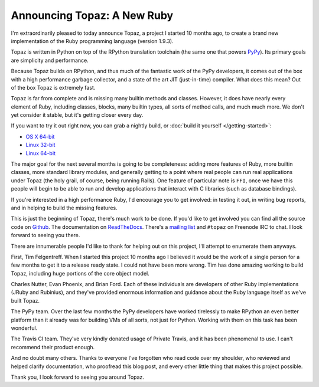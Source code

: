 Announcing Topaz: A New Ruby
============================

I'm extraordinarily pleased to today announce Topaz, a project I started 10
months ago, to create a brand new implementation of the Ruby programming
language (version 1.9.3).

Topaz is written in Python on top of the RPython translation toolchain (the
same one that powers `PyPy`_). Its primary goals are simplicity and
performance.

Because Topaz builds on RPython, and thus much of the fantastic work of the
PyPy developers, it comes out of the box with a high performance garbage
collector, and a state of the art JIT (just-in-time) compiler. What does this
mean? Out of the box Topaz is extremely fast.

Topaz is far from complete and is missing many builtin methods and classes.
However, it does have nearly every element of Ruby, including classes, blocks,
many builtin types, all sorts of method calls, and much much more. We don't yet
consider it stable, but it's getting closer every day.

If you want to try it out right now, you can grab a nightly build, or
:doc:`build it yourself </getting-started>`:

* `OS X 64-bit`_
* `Linux 32-bit`_
* `Linux 64-bit`_

The major goal for the next several months is going to be completeness: adding
more features of Ruby, more builtin classes, more standard library modules, and
generally getting to a point where real people can run real applications under
Topaz (the holy grail, of course, being running Rails). One feature of
particular note is ``FFI``, once we have this people will begin to be able to
run and develop applications that interact with C libraries (such as database
bindings).

If you're interested in a high performance Ruby, I'd encourage you to get
involved: in testing it out, in writing bug reports, and in helping to build
the missing features.

This is just the beginning of Topaz, there's much work to be done. If you'd
like to get involved you can find all the source code on `Github`_. The
documentation on `ReadTheDocs`_. There's a `mailing list`_ and ``#topaz`` on
Freenode IRC to chat. I look forward to seeing you there.

There are innumerable people I'd like to thank for helping out on this project,
I'll attempt to enumerate them anyways.

First, Tim Felgentreff. When I started this project 10 months ago I believed
it would be the work of a single person for a few months to get it to a release
ready state. I could not have been more wrong. Tim has done amazing working to
build Topaz, including huge portions of the core object model.

Charles Nutter, Evan Phoenix, and Brian Ford. Each of these individuals are
developers of other Ruby implementations (JRuby and Rubinius), and they've
provided enormous information and guidance about the Ruby language itself as
we've built Topaz.

The PyPy team. Over the last few months the PyPy developers have worked
tirelessly to make RPython an even better platform than it already was for
building VMs of all sorts, not just for Python. Working with them on this task
has been wonderful.

The Travis CI team. They've very kindly donated usage of Private Travis, and it
has been phenomenal to use. I can't recommend their product enough.

And no doubt many others. Thanks to everyone I've forgotten who read code over
my shoulder, who reviewed and helped clarify documentation, who proofread this
blog post, and every other little thing that makes this project possible.


Thank you,
I look forward to seeing you around Topaz.

.. _`PyPy`: http://pypy.org/
.. _`OS X 64-bit`: http://builds.topazruby.com/topaz-osx64-242eebe5ce38a6c9808ccecaa46bfa427d53e2d4.tar.bz2
.. _`Linux 32-bit`: http://builds.topazruby.com/topaz-linux32-04ab1983cf39127e0d8ed4efdbdccbe819eb2992.tar.bz2
.. _`Linux 64-bit`: http://builds.topazruby.com/topaz-linux64-04ab1983cf39127e0d8ed4efdbdccbe819eb2992.tar.bz2
.. _`Github`: https://github.com/topazproject/topaz
.. _`ReadTheDocs`: http://topaz.readthedocs.org/
.. _`mailing list`: https://groups.google.com/forum/#!forum/topazproject

